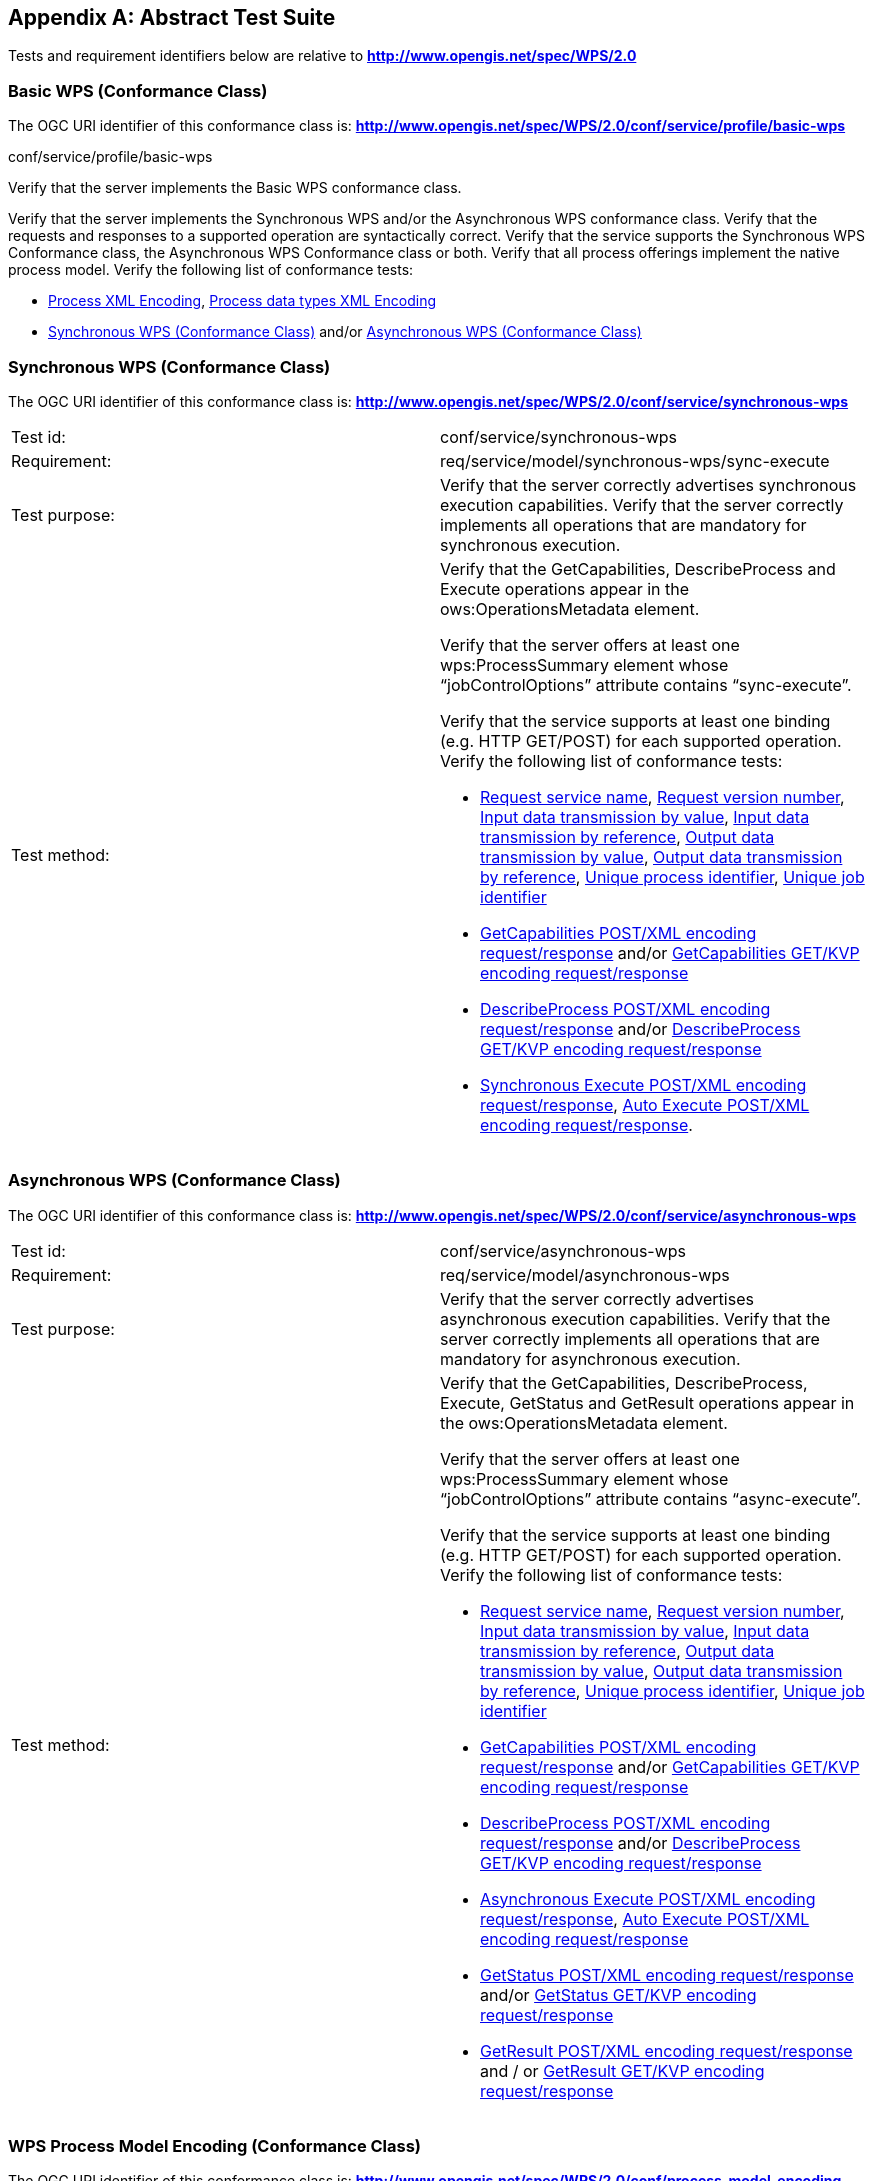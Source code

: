 
[[annex-abstract-test-suite]]
[appendix, obligation=normative]
== Abstract Test Suite

Tests and requirement identifiers below are relative to *http://www.opengis.net/spec/WPS/2.0*

[[annex-subsec-basic-wps-conformace-class]]
=== Basic WPS (Conformance Class)
The OGC URI identifier of this conformance class is: *http://www.opengis.net/spec/WPS/2.0/conf/service/profile/basic-wps*

[requeriment,type="verification"]
====

[requirement,type="general",label="Test id"]
======
conf/service/profile/basic-wps
======

[recommendation,type="general",label="Test purpose"]
======
Verify that the server implements the Basic WPS conformance class.
======

[requirement,type="general",label="Test method"]
======
Verify that the server implements the Synchronous WPS and/or the Asynchronous WPS conformance class. Verify that the requests and responses to a supported operation are syntactically correct. Verify that the service supports the Synchronous WPS Conformance class, the Asynchronous WPS Conformance class or both. Verify that all process offerings implement the native process model. Verify the following list of conformance tests:

- <<annex-subsec-process-xml-encoding>>, <<annex-subsec-process-data-types-xml-encoding>>
- <<annex-subsec-synchronous-wps-conformance-class>> and/or <<annex-subsec-asynchronous-wps-conformance-class>>
======

====


[[annex-subsec-synchronous-wps-conformance-class]]
=== Synchronous WPS (Conformance Class)
The OGC URI identifier of this conformance class is: *http://www.opengis.net/spec/WPS/2.0/conf/service/synchronous-wps*


[%unnumbered]
[cols="2"]
|===
|Test id:	|conf/service/synchronous-wps
|Requirement:	|req/service/model/synchronous-wps/sync-execute
|Test purpose:	|Verify that the server correctly advertises synchronous execution capabilities. Verify that the server correctly implements all operations that are mandatory for synchronous execution.
|Test method:	a|Verify that the GetCapabilities, DescribeProcess and Execute operations appear in the ows:OperationsMetadata element.

Verify that the server offers at least one wps:ProcessSummary element whose "`jobControlOptions`" attribute contains "`sync-execute`".

Verify that the service supports at least one binding (e.g. HTTP GET/POST) for each supported operation. Verify the following list of conformance tests:

- <<annex-subsec-request-service-name>>, <<annex-subsec-request-version-number>>, <<annex-subsec-input-data-transmission-by-value>>, <<annex-subsec-input-data-transmission-by-reference>>, <<annex-subsec-output-data-transmission-by-value>>, <<annex-output-data-transmission-by-reference>>, <<annex-subsec-unique-process-identifier>>, <<annex-subsec-unique-job-identifier>>
- <<annex-subsec-getcapabilities-post-xml-encoding-request-response>> and/or <<annex-subsec-getcapabilities-get-kvp-encoding-request-response>>
- <<annex-subsec-describeprocess-post-xml-encoding-request-response>> and/or <<annex-describeprocess-get-kvp-encoding-request-response>>
- <<annex-subsec-synchronous-excute-post-xml-encoding-request-response>>, <<annex-subsec-auto-execute-post-xml-encoding-request-response>>.
|===

[[annex-subsec-asynchronous-wps-conformance-class]]
=== Asynchronous WPS (Conformance Class)
The OGC URI identifier of this conformance class is: *http://www.opengis.net/spec/WPS/2.0/conf/service/asynchronous-wps*

[%unnumbered]
[cols="2"]
|===
|Test id:	|conf/service/asynchronous-wps
|Requirement:	|req/service/model/asynchronous-wps
|Test purpose:	|Verify that the server correctly advertises asynchronous execution capabilities. Verify that the server correctly implements all operations that are mandatory for asynchronous execution.
|Test method:	a|Verify that the GetCapabilities, DescribeProcess, Execute, GetStatus and GetResult operations appear in the ows:OperationsMetadata element.

Verify that the server offers at least one wps:ProcessSummary element whose "`jobControlOptions`" attribute contains "`async-execute`".

Verify that the service supports at least one binding (e.g. HTTP GET/POST) for each supported operation. Verify the following list of conformance tests:

- <<annex-subsec-request-service-name>>, <<annex-subsec-request-version-number>>, <<annex-subsec-input-data-transmission-by-value>>, <<annex-subsec-input-data-transmission-by-reference>>, <<annex-subsec-output-data-transmission-by-value>>, <<annex-output-data-transmission-by-reference>>, <<annex-subsec-unique-process-identifier>>, <<annex-subsec-unique-job-identifier>>
- <<annex-subsec-getcapabilities-post-xml-encoding-request-response>> and/or <<annex-subsec-getcapabilities-get-kvp-encoding-request-response>>
- <<annex-subsec-describeprocess-post-xml-encoding-request-response>> and/or <<annex-describeprocess-get-kvp-encoding-request-response>>
- <<annex-subsec-asynchronous-execute-post-xml-encoding-request-response>>, <<annex-subsec-auto-execute-post-xml-encoding-request-response>>
- <<annex-subsec-getstatus-post-xml-encoding-request-response>> and/or <<annex-subsec-getstatus-get-kvp-encoding-request-response>>
- <<annex-subsec-getresult-post-xml-encoding-request-response>> and / or <<annex-subsec-getresult-get-kvp-encoding-request-response>>
|===

[[annex-subsec-wps-process-model-encoding-conformance-class]]
=== WPS Process Model Encoding (Conformance Class)
The OGC URI identifier of this conformance class is:
*http://www.opengis.net/spec/WPS/2.0/conf/process-model-encoding*

[[annex-subsec-process-xml-encoding]]
==== Process XML Encoding

[%unnumbered]
[cols="2"]
|===
|Test id:	|conf/process-model-encoding/xml-encoding/process
|Requirement:	|req/native-process/xml-encoding/process
|Test purpose:	|Verify that a given process description is in compliance with the Process XML encoding.
|Test method:	|Verify that the tested document fulfils all requirements listed in req/native-process/xml-encoding/process.
|===


==== Generic Process XML Encoding

[%unnumbered]
[cols="2"]
|===
|Test id: |conf/process-model-encoding/xml-encoding/generic-process
|Requirement: |req/native-process/xml-encoding/generic-process
|Test purpose: |Verify that a given generic process description is in compliance with the generic process XML encoding.
|Test method: |Verify that the tested document fulfils all requirements listed in req/native-process/xml-encoding/generic-process.
|===

[[annex-subsec-process-data-types-xml-encoding]]
==== Process data types XML Encoding

[%unnumbered]
[cols="2"]
|===
|Test id:	|conf/process-model-encoding/xml-encoding/datatypes
|Requirement:	|req/native-process/xml-encoding/datatypes
|Test purpose:	|Verify that any XML data type description and values that are used in conjunction with the native process model are encoded in compliance with the process model XML encoding.
|Test method:	|For *ComplexData* descriptions: Test passes if the tested XML fragment validates against _wps:ComplexData_. For LiteralData descriptions: Test passes if the tested XML fragment validates against wps:LiteralData. For *BoundingBoxData* descriptions: Test passes if the tested XML fragment validates against _wps:BoundingBoxData_. For *ComplexData values*: No general test available; the correctness of complex data values must be tested against a particular data type specification given by mime type, encoding and schema. For *LiteralData values*: Test passes if the tested XML fragment validates against wps:LiteralValue. For *BoundingBoxData values*: Test passes if the tested XML fragment validates against _ows:BoundingBox_.
|===



=== Basic tests

[[annex-subsec-request-service-name]]
==== Request service name

[%unnumbered]
[cols="2"]
|===
|Test id:	|*conf/common-wps/handling/service*
|Requirement:	|*req/service/model/handling/service*
|Test purpose:	|Verify that the correctly handles the service name parameter.
|Test method:	a|For each request type, send valid requests to server under test. Modulate service parameter:

- Parameter value equal to what is required. Verify that request succeeds. 
- Parameter value not equal to what is required. Verify that request fails. Overall test passes if all individual tests pass.
|===

[[annex-subsec-request-version-number]]
==== Request version number

[%unnumbered]
[cols="2"]
|===
|Test id:	|*conf/common-wps/handling/version*
|Requirement:	|*req/service/model/handling/version*
|Test purpose:	|Verify that the correctly handles the service version parameter.
|Test method:	a|For each request type, send valid requests to server under test. Modulate the version parameter: 

- Parameter value equal to what is required. Verify that request succeeds. 
- Parameter value not equal to what is required. Verify that request fails. Overall test passes if all individual tests pass.
|===

[[annex-subsec-input-data-transmission-by-value]]
==== Input data transmission by value

[%unnumbered]
[cols="2"]
|===
|Test id: |*conf/common-wps/data-transmission/input-by-value*
|Requirement: |*req/conceptual-model/data-transmission/input-by-value*
|Test purpose: |Verify that the server correctly handles input data transmission by value.
|Test method: |Send Execute requests to the server under test with valid inputs passed by value. Test passed if the execution finishes successfully.
|===

[[annex-subsec-input-data-transmission-by-reference]]
==== Input data transmission by reference

[%unnumbered]
[cols="2"]
|===
|Test id: |*conf/common-wps/input-by-reference*
|Requirement: |*req/conceptual-model/data-transmission/input-by-reference*
|Test purpose: |Verify that the server correctly handles input data transmission by reference.
|Test method: |Send Execute requests to the server under test with valid inputs passed by reference. Test passed if the execution finishes successfully.
|===

[[annex-subsec-output-data-transmission-by-value]]
==== Output data transmission by value

[%unnumbered]
[cols="2"]
|===
|Test id: |*conf/common-wps/data-transmission/output-by-value*
|Requirement: |*req/conceptual-model/data-transmission/output-by-value*
|Test purpose: |Verify that the server correctly handles output data transmission by value.
|Test method: |Check the available process offerings for outputs that can be retrieved by value. If there is an output that can be retrieved by value, send an Execute request to the server requesting the output by value. Test passes if a valid Execute response is returned containing the requested output. Skip this test if no output can be retrieved by value.
|===

[[annex-output-data-transmission-by-reference]]
==== Output data transmission by reference

[%unnumbered]
[cols="2"]
|===
|Test id: |*conf/common-wps/data-transmission/output-by-reference*
|Requirement: |*req/conceptual-model/data-transmission/output-by-reference*
|Test purpose: |Verify that the server correctly handles output data transmission by reference.
|Test method: |Check the available process offerings for outputs that can be retrieved by reference. If there is an output that can be retrieved by reference, send an Execute request to the server requesting the output by reference. Test passes if a valid Execute response is returned containing a reference to the requested output. Skip this test if no output can be retrieved by reference.
|===

[[annex-subsec-unique-process-identifier]]
==== Unique process identifier

[%unnumbered]
[cols="2"]
|===
|Test id:	|*conf/common-wps/identifier*
|Requirement:	|*req/conceptual-model/process/identifier*
|Test purpose:	|Verify that each process the server offers has a unique identifier.
|Test method:	|Get all available processes from the server under test. Test passes if all processes have a unique identifier.
|===

[[annex-subsec-unique-job-identifier]]
==== Unique job identifier

[%unnumbered]
[cols="2"]
|===
|Test id: |*conf/common-wps/job/identifier*
|Requirement: |*req/conceptual-model/job/identifier*
|Test purpose: |Verify that the server creates a unique jobID for each job.
|Test method: |Send more than one asynchronous Execute requests to the server under test. Test passes if the retrieved JobIDs differ from each other.
|===

[[annex-subsec-getcapabilities-post-xml-encoding-request-response]]
==== GetCapabilities POST/XML encoding request/response

[%unnumbered]
[cols="2"]
|===
|Test id: |*conf/service/binding/post-xml/get-capabilities/request-response*
|Requirement: |*req/service/binding/post-xml/get-capabilities/request req/service/binding/post-xml/get-capabilities/response*
|Test purpose: |Verify that the server can handle GetCapabilities requests via POST/XML.
|Test method: |Send a valid GetCapabilities request to the server under test. Test passes if a valid document of the type _wps:Capabilities_ is returned.
|===

[[annex-subsec-describeprocess-post-xml-encoding-request-response]]
==== DescribeProcess POST/XML encoding request/response

[%unnumbered]
[cols="2"]
|===
|Test id: |conf/service/binding/post-xml/describe-process/*request-response*
|Requirement: |*req/service/binding/post-xml/describe-process/request req/service/binding/post-xml/describe-process/response*
|Test purpose: |Verify that the server can handle DescribeProcess requests via POST/XML.
|Test method: |Send a valid DescribeProcess request to the server under test. Test passes if a valid document of the type _wps:ProcessOfferings_ is returned.
|===

[[annex-subsec-synchronous-excute-post-xml-encoding-request-response]]
==== Synchronous Execute POST/XML encoding request/response

[%unnumbered]
[cols="2"]
|===
|Test id: |conf/service/binding/post-xml/execute-sync/request-response
|Requirement: |req/service/binding/post-xml/execute/request req/service/binding/post-xml/execute/response  
|Test purpose: |Verify that the server can handle synchronous Execute requests via POST/XML.
|Test method: a|Send a valid XML Execute request to the server under test, setting the "`mode`" attribute to "`sync`". Modulate the "`response`" parameter: 

- Parameter value equal "`document`". Verify that a valid Execute _wps:Result_ is returned.   
- Parameter equal to "`raw`". Verify that is returned. Overall test passes if all individual tests pass.
|===

[[annex-subsec-asynchronous-execute-post-xml-encoding-request-response]]
==== Asynchronous Execute POST/XML encoding request/response

[%unnumbered]
[cols="2"]
|===
|Test id: |conf/service/binding/post-xml/execute-async/request-response
|Requirement: |req/service/binding/post-xml/execute/request req/service/binding/post-xml/execute/response  
|Test purpose: |Verify that the server can handle asynchronous Execute requests via POST/XML.
|Test method: |Send a valid XML Execute request to the server under test, setting the "`mode`" attribute to "`async`". Test passes if a valid Execute _wps:StatusInfo_ document is returned.
|===

[[annex-subsec-auto-execute-post-xml-encoding-request-response]]
==== Auto Execute POST/XML encoding request/response

[%unnumbered]
[cols="2"]
|===
|Test id:	|*conf/service/binding/post-xml/execute-auto/request-response*
|Requirement:	|*req/service/binding/post-xml/execute/request req/service/binding/post-xml/execute/response*
|Test purpose:	|Verify that the server can handle the execution mode "`auto`" requested via POST/XML.
|Test method:	a|Send a valid XML Execute request to the server under test, setting the "`mode`" attribute to "`auto`". Modulate the "`response`" parameter. 

. If the process offering supports document output set "`response`" parameter value equal "`document`". Check the execute response according to the following cases:

.. If the process offering supports "`sync-execute`" and not "`async-execute`": Verify that a valid Execute wps:Result document is returned.
.. If the process offering supports "`async-execute`" and not "`sync-execute`": Verify that a valid Execute wps:StatusInfo document is returned.
.. If the process offering supports "`sync-execute`" and "`async-execute`": Verify that a valid Execute wps:Result document or a valid wps:StatusInfo document is returned.   

. If the process offering supports raw output set "`response`" parameter equal to "`raw`". Check the execute response according to the following cases:

.. If the process offering supports "`sync-execute`" and not "`async-execute`": Verify that valid that raw data is returned.
.. If the process offering supports "`async-execute`" and not "`sync-execute`": Verify that a valid Execute wps:StatusInfo document is returned.
.. If the process offering supports "`sync-execute`" and "`async-execute`": Verify that raw data or a valid wps:StatusInfo document is returned. Overall test passes if all individual tests pass.
|===

[[annex-subsec-getstatus-post-xml-encoding-request-response]]
==== GetStatus POST/XML encoding request/response

[%unnumbered]
[cols="2"]
|===
|Test id: |*conf/service/binding/post-xml/get-status/request-response*
|Requirement: |*req/service/binding/post-xml/get-status/request req/service/binding/post-xml/get-status/response*  
|Test purpose: |Verify that the server can handle GetStatus requests via POST/XML.
|Test method: |Send a valid XML Execute request to the server under test, setting the "`mode`" attribute to "`async`". Verify that a valid _wps:StatusInfo_ document is returned. Extract the _wps:JobID_. Send a valid XML GetStatus request to the server under test using the extracted JobID. Test passes if a valid _wps:StatusInfo_ document is returned.
|===

[[annex-subsec-getresult-post-xml-encoding-request-response]]
==== GetResult POST/XML encoding request/response

[%unnumbered]
[cols="2"]
|===
|Test id: |conf/service/binding/get-kvp/describe-process/request-response
|Requirement: |req/service/binding/get-kvp/describe-process/request req/service/binding/get-kvp/describe-process/response  
|Test purpose: |Verify that the server can handle DescribeProcess requests via GET/KVP.
|Test method: |Send a valid KVP DescribeProcess request to the server under test, modulating upper and lower case of the parameter names. Test passes if a valid document of the type _wps:ProcessOfferings_ is returned.
|===

[[annex-subsec-getcapabilities-get-kvp-encoding-request-response]]
==== GetCapabilities GET/KVP encoding request/response

[%unnumbered]
[cols="2"]
|===
|Test id: |conf/service/binding/get-kvp/get-capabilities/request-response
|Requirement: |req/service/binding/get-kvp/get-capabilities/request req/service/binding/get-kvp/get-capabilities/response  
|Test purpose: |Verify that the server can handle GetCapabilities requests via GET/KVP.
|Test method: |Send a valid KVP GetCapabilities request to the server under test, modulating upper and lower case of the parameter names. Test passes if a valid document of the type _wps:Capabilities_ is returned.
|===

[[annex-describeprocess-get-kvp-encoding-request-response]]
==== DescribeProcess GET/KVP encoding request/response

[%unnumbered]
[cols="2"]
|===
|Test id: |conf/service/binding/get-kvp/describe-process/request-response
|Requirement: |req/service/binding/get-kvp/describe-process/request req/service/binding/get-kvp/describe-process/response  
|Test purpose: |Verify that the server can handle DescribeProcess requests via GET/KVP.
|Test method: |Send a valid KVP DescribeProcess request to the server under test, modulating upper and lower case of the parameter names. Test passes if a valid document of the type _wps:ProcessOfferings_ is returned.
|===

[[annex-subsec-getstatus-get-kvp-encoding-request-response]]
==== GetStatus GET/KVP encoding request/response

[%unnumbered]
[cols="2"]
|===
|Test id: |*conf/service/binding/get-kvp/get-status/request-response*
|Requirement: |*req/service/binding/get-kvp/get-status/request req/service/binding/get-kvp/get-status/response*
|Test purpose: |Verify that the server can handle GetStatus requests via GET/KVP.
|Test method: |Send a valid XML Execute request to the server under test, setting the "`mode`" attribute to "`async`". Verify that a valid _wps:StatusInfo_ document is returned. Extract the _wps:JobID_. Send a valid KVP GetStatus request to the server under test, using the extracted JobID and modulating upper and lower case of the parameter names. Test passes if a valid document of the type _wps:StatusInfo_ is returned.
|===

[[annex-subsec-getresult-get-kvp-encoding-request-response]]
==== GetResult GET/KVP encoding request/response

[%unnumbered]
[cols="2"]
|===
|Test id:	|*conf/service/binding/get-kvp/get-result/request-response*
|Requirement:	|*req/service/binding/get-kvp/get-result/request req/service/binding/get-kvp/get-result/response*  
|Test purpose:	|Verify that the server can handle GetResult requests via GET/KVP.
|Test method:	a|Send a valid XML Execute request to the server under test, setting the "`mode`" attribute to "`async`". Modulate the "`response`" parameter. Verify that a valid _wps:StatusInfo_ document is returned. Extract the _wps:JobID_. Check the status of the job. If the job succeeded, send a valid KVP GetResult request to the server under test using the extracted JobID and modulating upper and lower case of the parameter names. Depending on the value of the "`response`" parameter of the above Execute request:

- Parameter value equal "`document`". Verify that a valid Execute _wps:Result_ document is returned.   
- Parameter equal to "`raw`". Verify that raw is returned. Overall test passes if all individual tests pass.
|===


[[annex-subsec-dismiss-extension-conformance-class]]
=== Dismiss Extension (Conformance Class)
The OGC URI identifier of this conformance class is: *http://www.opengis.net/spec/WPS/2.0/conf/service/dismiss-extension*

==== Dismiss POST/XML encoding request/response

[%unnumbered]
[cols="2"]
|===
|Test id: |conf/service/binding/post-xml/dismiss/request-response
|Requirement: |req/service/binding/post-xml/dismiss/request req/service/binding/post-xml/dismiss/response  
|Test purpose: |Verify that the server can handle Dismiss requests via POST/XML.
|Test method: |Precondition: The process offering used for testing must have "`dismiss`" listed among its job control options. Send a valid XML Execute request to the server under test, setting the "`mode`" attribute to "`async`". Verify that a valid _wps:StatusInfo_ document is returned. Extract the _wps:JobID_. Send a valid XML Dismiss request to the server under test using the extracted JobID. Test passes if a valid _wps:StatusInfo_ document is returned containing a _wps:Status_ element with value "`Dismissed`" (case insensitive).
|===

==== Dismiss GET/KVP encoding request/response

[%unnumbered]
[cols="2"]
|===
|Test id: |conf/service/binding/get-kvp/dismiss/request-response
|Requirement: |req/service/binding/get-kvp/dismiss/request req/service/binding/get-kvp/dismiss/response  
|Test purpose: |Verify that the server can handle Dismiss requests via GET/KVP.
|Test method: |Precondition: The process offering used for testing must have "`dismiss`" listed among its job control options. Send a valid XML Execute request to the server under test, setting the "`mode`" attribute to "`async`". Verify that a valid _wps:StatusInfo_ document is returned. Extract the _wps:JobID_. Send a valid KVP Dismiss request to the server under test using the extracted JobID and modulating upper and lower case of the parameter names. Test passes if a valid document of the type _wps:StatusInfo_ document is returned containing a _wps:Status_ element with value "`Dismissed`" (case insensitive).
|===
